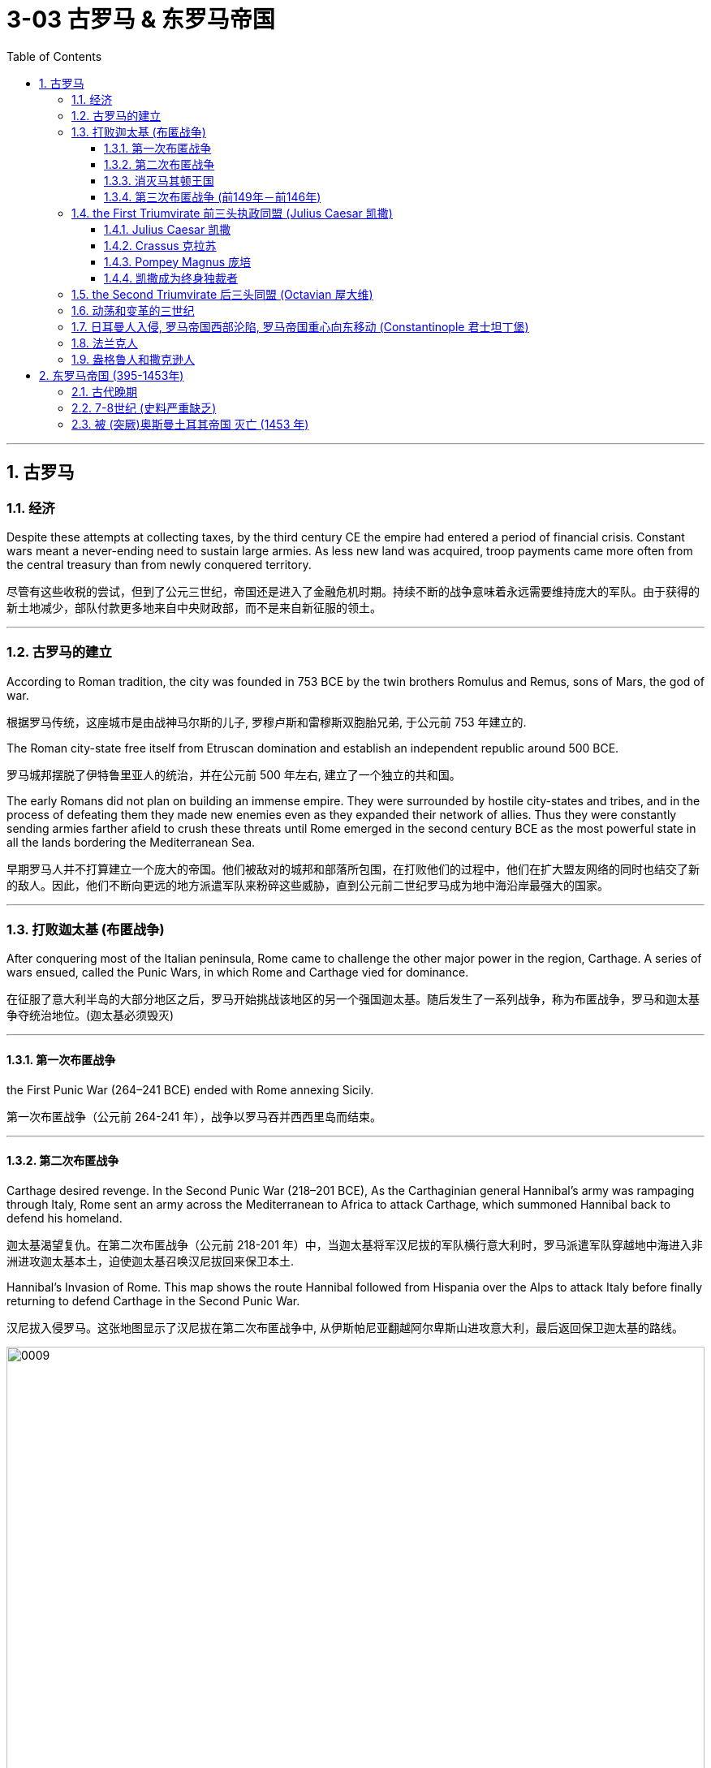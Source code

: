 
= 3-03 古罗马 & 东罗马帝国
:toc: left
:toclevels: 3
:sectnums:
:stylesheet: myAdocCss.css

'''


== 古罗马

=== 经济

Despite these attempts at collecting taxes, by the third century CE the empire had entered a period of financial crisis. Constant wars meant a never-ending need to sustain large armies. As less new land was acquired, troop payments came more often from the central treasury than from newly conquered territory.

尽管有这些收税的尝试，但到了公元三世纪，帝国还是进入了金融危机时期。持续不断的战争意味着永远需要维持庞大的军队。由于获得的新土地减少，部队付款更多地来自中央财政部，而不是来自新征服的领土。

'''

===  古罗马的建立

According to Roman tradition, the city was founded in 753 BCE by the twin brothers Romulus and Remus, sons of Mars, the god of war.

根据罗马传统，这座城市是由战神马尔斯的儿子, 罗穆卢斯和雷穆斯双胞胎兄弟, 于公元前 753 年建立的.

The Roman city-state free itself from Etruscan domination and establish an independent republic around 500 BCE.

罗马城邦摆脱了伊特鲁里亚人的统治，并在公元前 500 年左右, 建立了一个独立的共和国。

The early Romans did not plan on building an immense empire. They were surrounded by hostile city-states and tribes, and in the process of defeating them they made new enemies even as they expanded their network of allies. Thus they were constantly sending armies farther afield to crush these threats until Rome emerged in the second century BCE as the most powerful state in all the lands bordering the Mediterranean Sea.

早期罗马人并不打算建立一个庞大的帝国。他们被敌对的城邦和部落所包围，在打败他们的过程中，他们在扩大盟友网络的同时也结交了新的敌人。因此，他们不断向更远的地方派遣军队来粉碎这些威胁，直到公元前二世纪罗马成为地中海沿岸最强大的国家。

'''

===  打败迦太基 (布匿战争)

After conquering most of the Italian peninsula, Rome came to challenge the other major power in the region, Carthage. A series of wars ensued, called the Punic Wars, in which Rome and Carthage vied for dominance.

在征服了意大利半岛的大部分地区之后，罗马开始挑战该地区的另一个强国迦太基。随后发生了一系列战争，称为布匿战争，罗马和迦太基争夺统治地位。(迦太基必须毁灭)

'''

====  第一次布匿战争

the First Punic War (264–241 BCE) ended with Rome annexing Sicily.

第一次布匿战争（公元前 264-241 年），战争以罗马吞并西西里岛而结束。

'''

==== 第二次布匿战争

Carthage desired revenge. In the Second Punic War (218–201 BCE), As the Carthaginian general Hannibal’s army was rampaging through Italy, Rome sent an army across the Mediterranean to Africa to attack Carthage, which summoned Hannibal back to defend his homeland.

迦太基渴望复仇。在第二次布匿战争（公元前 218-201 年）中，当迦太基将军汉尼拔的军队横行意大利时，罗马派遣军队穿越地中海进入非洲进攻迦太基本土，迫使迦太基召唤汉尼拔回来保卫本土.

Hannibal’s Invasion of Rome. This map shows the route Hannibal followed from Hispania over the Alps to attack Italy before finally returning to defend Carthage in the Second Punic War.

汉尼拔入侵罗马。这张地图显示了汉尼拔在第二次布匿战争中, 从伊斯帕尼亚翻越阿尔卑斯山进攻意大利，最后返回保卫迦太基的路线。

image:/img/0009.jpg[,100%]

Carthage sued for peace and was stripped of all its overseas territory. Rome thus acquired Carthage’s lands in Hispania.

(最后, )迦太基求和，被剥夺了所有海外领土。罗马因此获得了迦太基在西班牙的土地。

'''

====  消灭马其顿王国

During the war, King Philip V of Macedon made an alliance with Carthage. After Rome’s victory against Carthage, Rome declared war against this new enemy. Philip suffered a defeat and lacked the resources to continue. Consequently, he agreed to become an ally of Rome. Rome also liberated all regions in Greece formerly under Macedonian control.

Rome discovered in the second century BCE that there was no end to the threats from hostile powers. Perseus, the son of Philip V, renounced the alliance with Rome. Roman armies invaded Macedon, which soon afterward became a Roman province.

战争期间，马其顿国王菲利普五世与迦太基结盟。罗马战胜迦太基后，罗马向这个新敌人宣战。菲利普战败，缺乏继续作战的资源。因此，他同意成为罗马的盟友。罗马还解放了以前在马其顿控制下的希腊所有地区。

公元前二世纪，罗马发现来自敌对势力的威胁永无止境。腓力五世之子珀尔修斯宣布放弃与罗马的联盟。罗马军队入侵马其顿，马其顿很快成为罗马的一个行省。

'''

====  第三次布匿战争 (前149年－前146年)

Roman armies also destroyed the city of Carthage in the Third Punic War.

罗马军队还在第三次布匿战争中摧毁了迦太基城.

'''

===  the First Triumvirate 前三头执政同盟 (Julius Caesar 凯撒)

Three men in particular eventually assumed enormous dominance. One was Pompey Magnus. Another politician and military commander of this era was Crassus. The third influential figure was Julius Caesar.

特别是三个人最终取得了巨大的统治地位。其中之一是庞培·马格努斯. 这个时代的另一位政治家和军事统帅是克拉苏。第三位有影响力的人物是 尤利乌斯·凯撒.

The optimates in the Senate distrusted all these men and cooperated to block their influence in Roman politics. In response, in 60 BCE the three decided to join forces to advance their interests through a political alliance known to history as the First Triumvirate (“rule by three men”). But they were all very ambitious and each greatly distrusted the others.

元老院的元老们不信任这些人，并合作阻止他们对罗马政治的影响。作为回应，公元前 60 年，三人决定联合起来，通过历史上称为“第一三头政治”（“三人统治”）的政治联盟, 来推进各自的利益。但他们都雄心勃勃，而且彼此不信任。

'''

====  Julius Caesar 凯撒

After serving as consul in 60 BCE, Julius Caesar took command of the Roman army in Gaul (modern France). Over the next ten years, his armies conquered all Gaul and launched attacks against German tribes across the Rhine, and on the island of Britain across the English Channel.

公元前 60 年担任"执政官"后，朱利叶斯·凯撒指挥了高卢（现代法国）的罗马军队。在接下来的十年里，他的军队征服了整个高卢，并对莱茵河对岸的日耳曼部落, 和英吉利海峡对岸的不列颠岛, 发起进攻。

'''

====  Crassus 克拉苏

The Roman people were awed by Caesar’s military success, and Pompey and Crassus grew jealous of his popularity. In 54 BCE, Crassus invaded the Parthian Kingdom in central Asia, hoping for similar military and political triumphs. The invasion was a disaster, however, and Crassus was captured by the Parthians and executed.

罗马人民对凯撒的军事成就感到敬畏，而庞培和克拉苏则, 对他的受欢迎程度感到嫉妒。公元前 54 年，克拉苏入侵中亚的帕提亚王国，希望获得类似的军事和政治胜利。然而，这次入侵是一场灾难，克拉苏被帕提亚人俘虏并处决.

'''

====  Pompey Magnus 庞培

After Crassus’s death, Pompey decided to break with Caesar and support his old enemies the optimates. In 49 BCE, the optimates and Pompey controlled the Senate and demanded that Caesar disband his army in Gaul and return to Rome to stand trial on various charges. Instead, Caesar convinced his client army to march on Rome. In January of that year he famously led his troops across the Rubicon River, the traditional boundary between Italy and Gaul. Since Caesar knew this move would trigger war, as it was illegal to bring a private army into Rome proper, the phrase “crossing the Rubicon” continues to mean “passing the point of no return.”

In 48 BCE, Caesar defeated Pompey.

克拉苏死后，庞培决定与凯撒决裂，转而支持他的宿敌贵族派。公元前49年，元老院和庞培控制了元老院，要求凯撒解散他在高卢的军队，并返回罗马接受各种指控的审判。然而, 凯撒说服他的客户军队向罗马进军。那年一月，他率领部队越过卢比孔河，这是意大利和高卢之间的传统边界。凯撒知道此举会引发战争，因为将私人军队带入罗马本土是非法的，因此“跨越卢比孔河”一词,如今就意味着“越过不归路”。

公元前48年，凯撒击败了庞培。

'''

====  凯撒成为终身独裁者

To prosecute the war against Pompey, Caesar had himself appointed dictator in 48 BCE. Despite the tradition that dictatorship was to be temporary, Caesar’s position was indefinite. In 46 BCE, he was appointed dictator for a term of ten years, and in 44 BCE his dictatorship was made permanent, or for life.

为了对庞培发动战争，凯撒于公元前 48 年任命自己为独裁者(第一次任命)。尽管传统上认为独裁统治是暂时的，但凯撒的位置却是无限期的。公元前 46 年，他被任命为独裁者(第二次任命)，任期十年，并于公元前 44 年，他的独裁统治成为永久性的，即终身独裁。

These appointments and other efforts to accumulate power unnerved many Romans, who had a deep and abiding distrust of autocratic rulers. Caesar had hoped to win over his former enemies by inviting them to serve again in the Senate and appointing them to positions in his government. However, these former optimates viewed him as a tyrant, and in 44 BCE two of them, Brutus and Cassius, led a conspiracy that resulted in his assassination.

这些任命和其他积累权力的努力, 让许多罗马人感到不安，他们对 裁统治者抱有深深而持久的不信任. 凯撒曾希望通过邀请他们再次在元老院任职, 并任命他们在政府中担任职务, 来赢得他以前的敌人的支持。然而，这些前贵族派, 将他视为暴君，公元前 44 年，其中两人布鲁图斯和卡西乌斯领导了一场阴谋，导致凯撒被暗杀。


The Roman Empire through 44 BCE. Some of the areas marked in purple, like Gaul and Syria, were added to the Roman Empire by the victories of Julius Caesar and Pompey, respectively.

公元前 44 年的罗马帝国。一些用紫色标记的地区，如高卢和叙利亚，分别因尤利乌斯·凯撒和庞培的胜利而被纳入罗马帝国。

image:/img/0011.jpg[,100%]

'''

===  the Second Triumvirate 后三头同盟  (Octavian 屋大维)

Octavian was only eighteen when Caesar was killed, but as Caesar’s adopted son and heir he enjoyed the loyalty and political support of Caesar’s military veterans. Together these three shared the power of dictator in Rome in a political arrangement known as the Second Triumvirate. Unlike the First Triumvirate, which was effectively a conspiracy, the Second Triumvirate was formally recognized by the Senate.

凯撒被杀时，屋大维只有十八岁，但作为凯撒的养子和继承人，他享有凯撒退伍军人的忠诚和政治支持。屋大维与两位经验丰富的将军和政治家, 马克·安东尼和雷必达联手，他们都是凯撒的忠实支持者。这三个人在被称为"后三头同盟"的政治安排中, 共同分享罗马独裁者的权力。与实际上是阴谋集团的"第一三头同盟"不同，后三头同盟得到了元老院的正式承认。

After crushing the remnants of the optimates, the three men divided the Roman Empire between them. Soon they quarreled, however, and civil war erupted once again.

在粉碎了贵族派的残余势力后，这三个人瓜分了罗马帝国. 然而很快他们就发生了争吵，内战再次爆发。

To avoid the fate of his adopted father, he successfully maintained a façade that the Roman Republic was alive and well. Octavian, traditionally referred to as Augustus after 27 BCE, had assumed enormous power. Despite his claim that he had restored the Republic, he had in fact inaugurated the Empire.

为了避免重蹈养父的覆辙(独裁者身份, 导致罗马民众反对, 暗杀独裁者)，屋大维成功地维持了罗马共和国还活着、运转良好的假象. 但屋大维（传统上在 公元前 27 年之后被称为奥古斯都）已经掌握了巨大的权力。尽管他声称自己恢复了共和国，但实际上他开创了帝国.

Augustus was keenly aware that the peace and prosperity he had created was largely built upon his image and power, and he feared what might happen when he died. As a result, the last few decades of his life were spent arranging for a political successor. This was a complicated matter since there was neither an official position of emperor nor a republican tradition of hereditary rule.

Augustus had no son of his own, and his attempts to groom others to take control were repeatedly frustrated when his proposed successors died before him. Before his own death in 14 CE, Augustus arranged for his stepson Tiberius to receive from the Senate the power of a proconsul and a tribune. While not his first choice, Tiberius was an accomplished military leader with senatorial support.

奥古斯都深知他所创造的和平与繁荣, 在很大程度上是建立在他的形象和(独裁者)权力之上的，他担心自己死后(罗马帝国)会发生什么。因此，他生命的最后几十年都在安排政治继承人。这是一个复杂的问题，因为当时既没有正式的皇帝职位，也没有共和制的世袭传统。

奥古斯都没有自己的儿子，而他试图培养其他人接管权力的努力屡屡受挫，因为他提议的继承人都在他之前去世了。在公元14年去世之前，奥古斯都安排元老院授予他的继子提比略保民官和执政官的权力。虽然提比略并非他的首选，但他是一位有成就的军事领袖，并得到了元老院的支持。

chatgpt:

没有正式的”皇帝”职位 (an official position of emperor) ：在奥古斯都的时代，罗马共和国并没有设立“皇帝”这一正式职位。尽管奥古斯都被称为“皇帝”（Imperator）或“首席公民”（Princeps），但这些称号并不是官方承认的皇帝职位。罗马的政治体制更倾向于共和制，决策主要由元老院和公民大会进行，因此没有明确的”皇帝”职位, 也就更谈不上有”皇帝职位的继承”制度。

没有共和制的”世袭”传统 (a republican tradition of hereditary rule)：在罗马共和国时期，权力的继承主要是通过选举, 而非世袭。

因此, 奥古斯都找继承人, 就面临: ①较难让自己的儿子来做继承人 (因为罗马共和国没有世袭制), ②继承人没法以”皇帝”身份来当 (因为那时的罗马, 没有”皇帝”这种职位).

Problems with imperial inheritance remained. There were always risks that a hereditary ruler might prove incompetent.

(即使奥古斯都选择的继承人, 让元老院同意了, ) 但帝国继承问题仍然存在。世袭统治者无能的风险始终存在。(只要是人治, 而非民主选举的国家, 如中国, 皇帝是明君还是昏君, 智慧还是痴呆, 就只能完全靠基因等运气来听天由命了)

'''

=== 动荡和变革的三世纪

The third century was a period of upheaval and change for the Roman government, often referred to as the Crisis of the Third Century. From 235 to 284, a span of only forty-nine years, the empire was ruled by upward of twenty-six different claimants to the imperial throne. New emperors were often declared and supported by Roman soldiers. As a result, civil wars—as well as wars on the eastern frontier—were nearly constant.

三世纪是罗马政府的动荡和变革时期，通常被称为三世纪危机。从公元235年到公元284年，仅仅49年的时间里，帝国就被多达26个不同的皇位继承者统治着。新皇帝常常得到罗马士兵的宣布和支持。结果，内战, 以及东部边境的战争, 几乎持续不断。

'''

===  日耳曼人入侵, 罗马帝国西部沦陷, 罗马帝国重心向东移动 (Constantinople 君士坦丁堡)

Germanic Kingdoms.

The increasing influx of Germanic peoples into the western empire brought about a fracturing of Roman power as a series of independent kingdoms took control of the Italian peninsula.

日耳曼王国。日耳曼人越来越多地涌入西罗马帝国，一系列独立的(日耳曼)王国控制了意大利半岛，这导致了罗马帝国权力的瓦解。

image:/img/0014.jpg[,100%]

Many of the migrations of Germanic peoples during this period were a result of the influx of the Huns. These migrations eventually pushed Germanic groups and others into Roman territory, with the Huns led by their ruler, Attila.

Although the Huns reached as far as Gaul, their empire ultimately collapsed following Attila’s death in 454.

在此期间，迫使许多日耳曼民族的迁徙的原因, 都是匈奴人涌入的结果。这些匈奴移民最终将日耳曼群体和其他群体推入罗马领土，他们的统治者是阿提拉。

尽管匈奴人的疆域远至高卢，但他们的帝国最终在454年阿提拉去世后崩溃。

'''

===  法兰克人

Roman troops were likewise pushed out of Britain for the final time by the invasion of Germanic peoples who included the Angles and the Saxons. Coming from modernday southern Denmark and northern Germany, they occupied southern Britain in the late fifth century. Originally two distinct groups, they are more commonly known as Anglo-Saxons, a name applied to them in the eighth century to distinguish them from similarly named Germanic groups on the European continent.

这一时期的其他日耳曼移民群体, 在高卢定居，其中包括法兰克人。法兰克王国曾经是罗马帝国的盟友，他们最终驱逐了罗马人，并以某种形式统治该地区，直到九世纪。

'''

===  盎格鲁人和撒克逊人

Roman troops were likewise pushed out of Britain for the final time by the invasion of Germanic peoples who included the Angles and the Saxons. Coming from modernday southern Denmark and northern Germany, they occupied southern Britain in the late fifth century. Originally two distinct groups, they are more commonly known as Anglo-Saxons, a name applied to them in the eighth century to distinguish them from similarly named Germanic groups on the European continent.

同样，由于包括盎格鲁人和撒克逊人在内的日耳曼民族的入侵，罗马军队最后一次被赶出英国。他们来自现代丹麦南部和德国北部，在五世纪末占领了英国南部。最初这两个群体是不同的，但在八世纪时，他们更常被称为盎格鲁-撒克逊人，这个名称是为了将他们与欧洲大陆上同名的日耳曼族群区分开来。


The eastern half of the Roman Empire did not collapse until the fifteenth century. Traditionally, though, the end of the empire is fixed at 476, when a German general named Odoacer deposed the emperor Romulus Augustulus and established himself not as a Roman emperor but as King of Italy. Even that date may be arbitrary, but by the late fifth century, traditional Roman authority had ceased to be the basis of political power in much of western Europe.

(虽然)罗马帝国的东半部直到十五世纪才崩溃。不过传统上，帝国的终结被定为在 476 年，当时一位名叫奥多亚塞 ( Odoacer ) 的德国将军废黜了罗穆卢斯·奥古斯都鲁斯 (Romulus Augustulus)皇帝，并确立了自己的身份是意大利国王，而不是罗马皇帝。即使(历史学家)对这个日期的指定可能是任意的，但到了五世纪末，传统的罗马权威, 也已经不再是西欧大部分地区政治权力的基础了。

Historians of Rome have debated what the fall of Rome actually means. As soon as time or accident had removed the artificial supports, the stupendous fabric yielded to the pressure of its own weight. Instead of inquiring why the Roman empire was destroyed, we should rather be surprised that it had subsisted so long.

罗马历史学家一直在争论, 罗马的衰落到底意味着什么。一旦时间或意外除去了人造支撑物，巨大的织物就会屈服于自身重量的压力。与其探究罗马帝国为何被毁灭，我们应惊讶于它竟然存在了这么久。

'''

==  东罗马帝国 (395-1453年)

=== 古代晚期

The Roman Empire Moves East.

罗马帝国东移。

image:/img/0013.jpg[,100%]

Constantine had effectively ushered in a new era of Christian governance. The Roman Empire’s eastward shift epitomized the major cultural changes occurring during this period. Because of these shifts, Late Antiquity has been characterized as a transitional period between the ancient and medieval worlds that occurred from roughly 150 to 750 CE. People from this period thought of themselves as being different from what was seen in the ancient world.

君士坦丁实际上开创了基督教统治的新时代。罗马帝国的东移, 集中体现了这一时期发生的重大文化变革。由于这些转变，”古代晚期”被描述为"古代世界"和"中世纪之"间的过渡时期，大约发生在公元 150 年至 750 年。这一时期的人们在某些方面认为, 自己与古代世界不同。

The period of Late Antiquity witnessed the height of two great competing empires. The Roman Empire morphed into the Byzantine Empire. Meanwhile, in the East, the Sasanian Empire emerged and vied with the Byzantines for supremacy.

古代晚期见证了两个伟大且相互竞争的帝国的鼎盛时期。罗马帝国演变成"拜占庭帝国"(即东罗马帝国). 在东方，"萨珊王朝"崛起 (存在于224-651年)，并与"拜占庭帝国"争夺霸权。

'''

===  7-8世纪 (史料严重缺乏)

This period is known as the “Byzantine Dark Age” because of the severe lack of historical writing that survived in the seventh and eighth centuries.

由于七、八世纪的历史著作严重缺乏, 导致这一时期被称为“拜占庭黑暗时代”.

'''

===  被 (突厥)奥斯曼土耳其帝国 灭亡 (1453 年)

The fall of Constantinople was lamented in Europe as signaling that no significant force remained to counter the Muslim advance westward. For many historians, it also marks the end of the European Middle Ages.

君士坦丁堡的陷落, 在欧洲引起了人们的哀叹，因为这表明没有足够的力量来对抗穆斯林向西推进。对于许多历史学家来说，这也标志着欧洲中世纪的结束。

'''